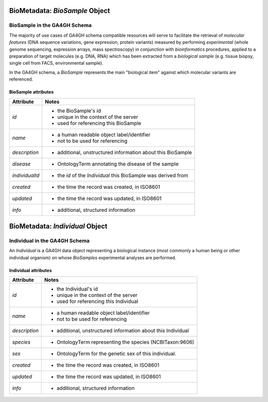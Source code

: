 .. _biometadata:

.. image:: /_static/biometadata_schema.png
   :scale: 50 %
   :align: right

.. _biometadata_biosample:

*******************************
BioMetadata: *BioSample* Object
*******************************

BioSample in the GA4GH Schema
------------------------------

The majority of use cases of GA4GH
schema compatible resources will serve to facilitate the retrieval of *molecular
features* (DNA sequence variations, gene expression, protein variants) measured
by performing *experimental* (whole genome sequencing, expression arrays, mass
spectroscopy) in conjunction with *bioinformatics* procedures, applied to a
preparation of target molecules (e.g. DNA, RNA) which has been extracted from a
*biological sample* (e.g. tissue biopsy, single cell from FACS,
environmental sample).

In the GA4GH schema, a *BioSample* represents the main "biological
item" against which molecular variants are referenced.

BioSample attributes
====================

===================== ==========================================================
Attribute             Notes
===================== ==========================================================
*id*                  * the BioSample's id
                      * unique in the context of the server
                      * used for referencing this BioSample
*name*                * a human readable object label/identifier
                      * not to be used for referencing
*description*         * additional, unstructured information about this BioSample
*disease*             * OntologyTerm annotating the disease of the sample
*individualId*        * the *id* of the *Individual* this BioSample was derived from
*created*             * the time the record was created, in ISO8601
*updated*             * the time the record was updated, in ISO8601
*info*                * additional, structured information
===================== ==========================================================

.. _biometadata_Individual:

********************************
BioMetadata: *Individual* Object
********************************

Individual in the GA4GH Schema
------------------------------

An *Individual* is a GA4GH data object representing a biological instance
(most commonly a human being or other individual organism) on whose *BioSamples*
experimental analyses are performed.

Individual attributes
=====================

===================== ==========================================================
Attribute             Notes
===================== ==========================================================
*id*                  * the Individual's id
                      * unique in the context of the server
                      * used for referencing this Individual
*name*                * a human readable object label/identifier
                      * not to be used for referencing
*description*         * additional, unstructured information about this Individual
*species*             * OntologyTerm representing the species (NCBITaxon:9606)
*sex*                 * OntologyTerm for the genetic sex of this individual.
*created*             * the time the record was created, in ISO8601
*updated*             * the time the record was updated, in ISO8601
*info*                * additional, structured information
===================== ==========================================================
